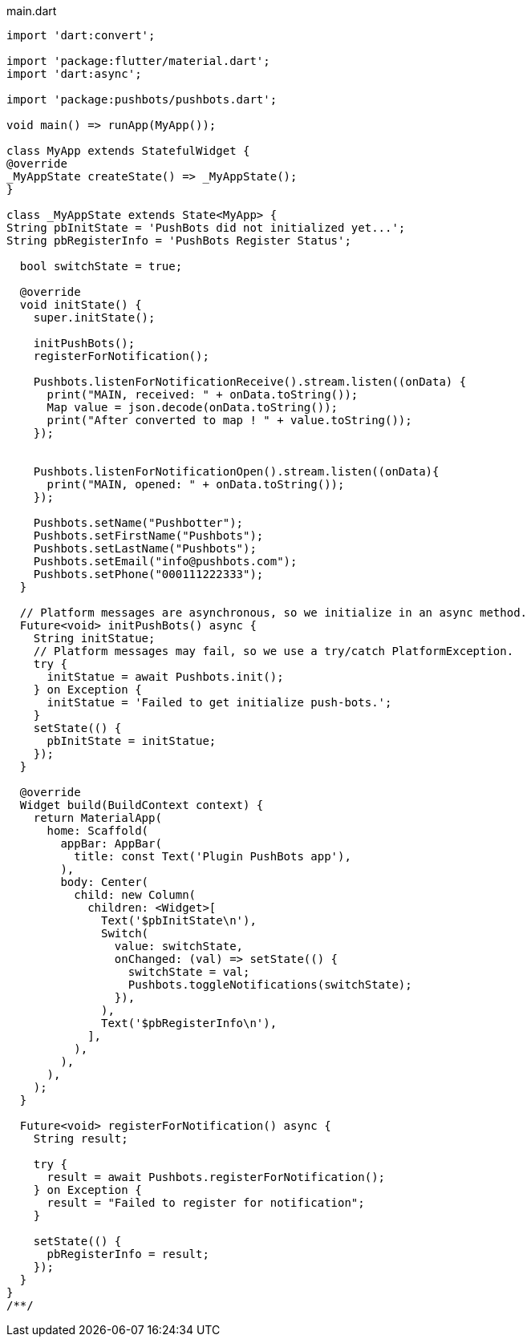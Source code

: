 
[source,dart]
.main.dart
----
import 'dart:convert';

import 'package:flutter/material.dart';
import 'dart:async';

import 'package:pushbots/pushbots.dart';

void main() => runApp(MyApp());

class MyApp extends StatefulWidget {
@override
_MyAppState createState() => _MyAppState();
}

class _MyAppState extends State<MyApp> {
String pbInitState = 'PushBots did not initialized yet...';
String pbRegisterInfo = 'PushBots Register Status';

  bool switchState = true;

  @override
  void initState() {
    super.initState();

    initPushBots();
    registerForNotification();

    Pushbots.listenForNotificationReceive().stream.listen((onData) {
      print("MAIN, received: " + onData.toString());
      Map value = json.decode(onData.toString());
      print("After converted to map ! " + value.toString());
    });


    Pushbots.listenForNotificationOpen().stream.listen((onData){
      print("MAIN, opened: " + onData.toString());
    });

    Pushbots.setName("Pushbotter");
    Pushbots.setFirstName("Pushbots");
    Pushbots.setLastName("Pushbots");
    Pushbots.setEmail("info@pushbots.com");
    Pushbots.setPhone("000111222333");
  }

  // Platform messages are asynchronous, so we initialize in an async method.
  Future<void> initPushBots() async {
    String initStatue;
    // Platform messages may fail, so we use a try/catch PlatformException.
    try {
      initStatue = await Pushbots.init();
    } on Exception {
      initStatue = 'Failed to get initialize push-bots.';
    }
    setState(() {
      pbInitState = initStatue;
    });
  }

  @override
  Widget build(BuildContext context) {
    return MaterialApp(
      home: Scaffold(
        appBar: AppBar(
          title: const Text('Plugin PushBots app'),
        ),
        body: Center(
          child: new Column(
            children: <Widget>[
              Text('$pbInitState\n'),
              Switch(
                value: switchState,
                onChanged: (val) => setState(() {
                  switchState = val;
                  Pushbots.toggleNotifications(switchState);
                }),
              ),
              Text('$pbRegisterInfo\n'),
            ],
          ),
        ),
      ),
    );
  }

  Future<void> registerForNotification() async {
    String result;

    try {
      result = await Pushbots.registerForNotification();
    } on Exception {
      result = "Failed to register for notification";
    }

    setState(() {
      pbRegisterInfo = result;
    });
  }
}
/**/

----


